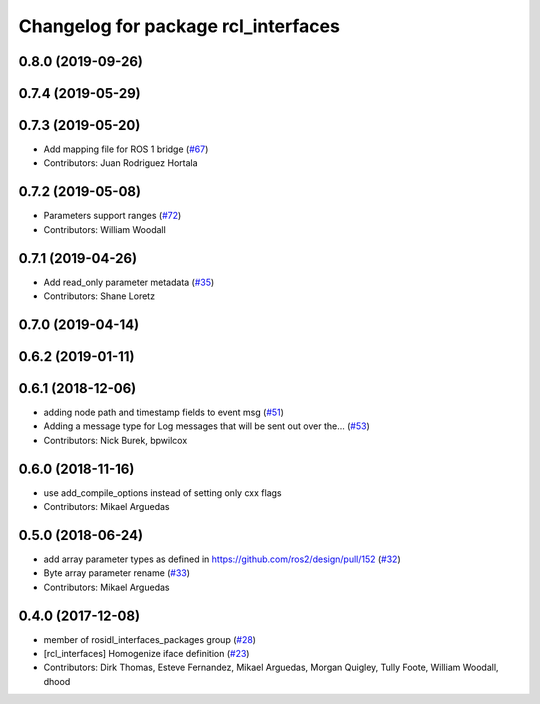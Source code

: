 ^^^^^^^^^^^^^^^^^^^^^^^^^^^^^^^^^^^^
Changelog for package rcl_interfaces
^^^^^^^^^^^^^^^^^^^^^^^^^^^^^^^^^^^^

0.8.0 (2019-09-26)
------------------

0.7.4 (2019-05-29)
------------------

0.7.3 (2019-05-20)
------------------
* Add mapping file for ROS 1 bridge (`#67 <https://github.com/ros2/rcl_interfaces/issues/67>`_)
* Contributors: Juan Rodriguez Hortala

0.7.2 (2019-05-08)
------------------
* Parameters support ranges (`#72 <https://github.com/ros2/rcl_interfaces/issues/72>`_)
* Contributors: William Woodall

0.7.1 (2019-04-26)
------------------
* Add read_only parameter metadata (`#35 <https://github.com/ros2/rcl_interfaces/issues/35>`_)
* Contributors: Shane Loretz

0.7.0 (2019-04-14)
------------------

0.6.2 (2019-01-11)
------------------

0.6.1 (2018-12-06)
------------------
* adding node path and timestamp fields to event msg (`#51 <https://github.com/ros2/rcl_interfaces/issues/51>`_)
* Adding a message type for Log messages that will be sent out over the… (`#53 <https://github.com/ros2/rcl_interfaces/issues/53>`_)
* Contributors: Nick Burek, bpwilcox

0.6.0 (2018-11-16)
------------------
* use add_compile_options instead of setting only cxx flags
* Contributors: Mikael Arguedas

0.5.0 (2018-06-24)
------------------
* add array parameter types as defined in https://github.com/ros2/design/pull/152 (`#32 <https://github.com/ros2/rcl_interfaces/issues/32>`_)
* Byte array parameter rename (`#33 <https://github.com/ros2/rcl_interfaces/issues/33>`_)
* Contributors: Mikael Arguedas

0.4.0 (2017-12-08)
------------------
* member of rosidl_interfaces_packages group (`#28 <https://github.com/ros2/rcl_interfaces/issues/28>`_)
* [rcl_interfaces] Homogenize iface definition (`#23 <https://github.com/ros2/rcl_interfaces/issues/23>`_)
* Contributors: Dirk Thomas, Esteve Fernandez, Mikael Arguedas, Morgan Quigley, Tully Foote, William Woodall, dhood

